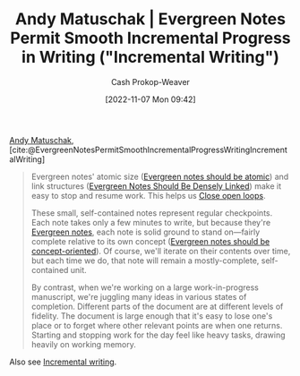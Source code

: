 :PROPERTIES:
:ROAM_REFS: [cite:@EvergreenNotesPermitSmoothIncrementalProgressWritingIncrementalWriting]
:ID:       2186c8f0-1b18-484f-8e22-9e0cd328b498
:LAST_MODIFIED: [2023-09-05 Tue 20:14]
:END:
#+title: Andy Matuschak | Evergreen Notes Permit Smooth Incremental Progress in Writing ("Incremental Writing")
#+hugo_custom_front_matter: :slug "2186c8f0-1b18-484f-8e22-9e0cd328b498"
#+author: Cash Prokop-Weaver
#+date: [2022-11-07 Mon 09:42]
#+filetags: :hastodo:reference:

[[id:df479fb9-f7b0-4e3a-a7eb-41849fbc190e][Andy Matuschak]], [cite:@EvergreenNotesPermitSmoothIncrementalProgressWritingIncrementalWriting]

#+begin_quote
Evergreen notes' atomic size ([[https://notes.andymatuschak.org/z4Rrmh17vMBbauEGnFPTZSK3UmdsGExLRfZz1][Evergreen notes should be atomic]]) and link structures ([[id:6037800d-34c3-4d62-a33b-3931d694f083][Evergreen Notes Should Be Densely Linked]]) make it easy to stop and resume work. This helps us [[https://notes.andymatuschak.org/z8d4eJNaKrVDGTFpqRnQUPRkexB7K6XbcffAV][Close open loops]].

These small, self-contained notes represent regular checkpoints. Each note takes only a few minutes to write, but because they're [[https://notes.andymatuschak.org/z4SDCZQeRo4xFEQ8H4qrSqd68ucpgE6LU155C][Evergreen notes]], each note is solid ground to stand on---fairly complete relative to its own concept ([[https://notes.andymatuschak.org/z6bci25mVUBNFdVWSrQNKr6u7AZ1jFzfTVbMF][Evergreen notes should be concept-oriented]]). Of course, we'll iterate on their contents over time, but each time we do, that note will remain a mostly-complete, self-contained unit.

By contrast, when we're working on a large work-in-progress manuscript, we're juggling many ideas in various states of completion. Different parts of the document are at different levels of fidelity. The document is large enough that it's easy to lose one's place or to forget where other relevant points are when one returns. Starting and stopping work for the day feel like heavy tasks, drawing heavily on working memory.
#+end_quote

Also see [[id:b0b3e596-fec2-4f36-9020-243c6c96e0d5][Incremental writing]].

* TODO [#2] Extract links into nodes :noexport:
* Flashcards :noexport:
#+print_bibliography: